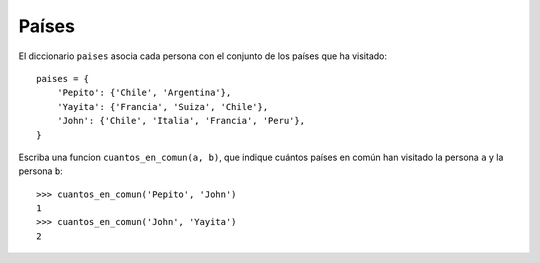 Países
------

El diccionario ``paises`` asocia cada persona
con el conjunto de los países que ha visitado::

    paises = {
        'Pepito': {'Chile', 'Argentina'},
        'Yayita': {'Francia', 'Suiza', 'Chile'},
        'John': {'Chile', 'Italia', 'Francia', 'Peru'},
    }

Escriba una funcion ``cuantos_en_comun(a, b)``,
que indique cuántos países en común han visitado
la persona ``a`` y la persona ``b``::

    >>> cuantos_en_comun('Pepito', 'John')
    1
    >>> cuantos_en_comun('John', 'Yayita')
    2


